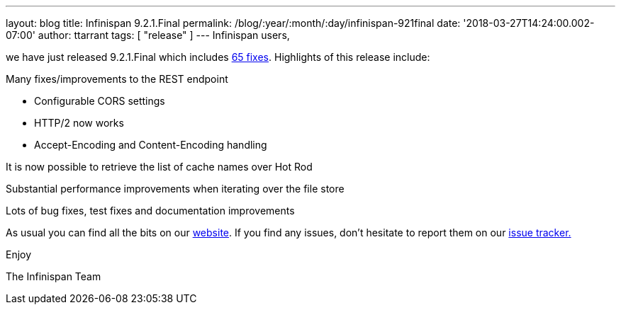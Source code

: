 ---
layout: blog
title: Infinispan 9.2.1.Final
permalink: /blog/:year/:month/:day/infinispan-921final
date: '2018-03-27T14:24:00.002-07:00'
author: ttarrant
tags: [ "release" ]
---
Infinispan users,

we have just released 9.2.1.Final which includes
https://issues.jboss.org/secure/ReleaseNote.jspa?projectId=12310799&version=12337077[65
fixes]. Highlights of this release include:

Many fixes/improvements to the REST endpoint

* Configurable CORS settings
* HTTP/2 now works
* Accept-Encoding and Content-Encoding handling

It is now possible to retrieve the list of cache names over Hot Rod

Substantial performance improvements when iterating over the file store

Lots of bug fixes, test fixes and documentation improvements

As usual you can find all the bits on our
 https://infinispan.org/download/[website]. If you find any issues, don't
hesitate to report them on our
https://issues.jboss.org/projects/ISPN[issue tracker.]

Enjoy

The Infinispan Team
